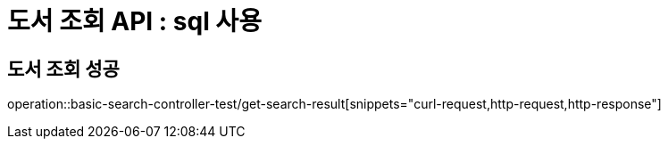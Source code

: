 = 도서 조회 API : sql 사용

== 도서 조회 성공
operation::basic-search-controller-test/get-search-result[snippets="curl-request,http-request,http-response"]